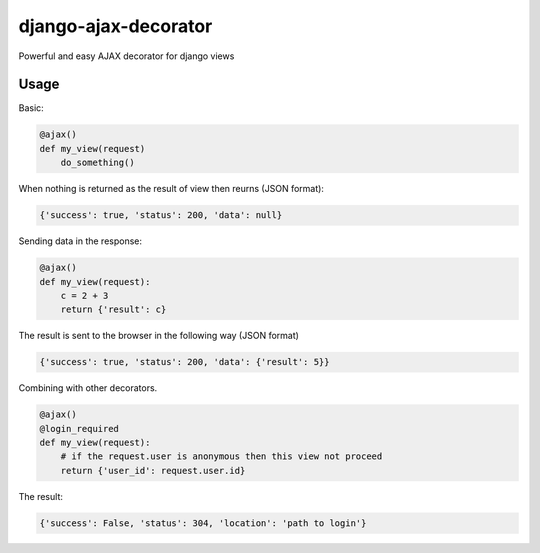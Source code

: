 django-ajax-decorator
=====================

Powerful and easy AJAX decorator for django views


Usage
-----

Basic:

.. code:: python

    @ajax()
    def my_view(request)
        do_something()
        
When nothing is returned as the result of view then reurns (JSON format):

.. code:: javascript

    {'success': true, 'status': 200, 'data': null}


Sending data in the response:

.. code:: python

    @ajax()
    def my_view(request):
        c = 2 + 3
        return {'result': c}
        
The result is sent to the browser in the following way (JSON format)

.. code:: javascript

    {'success': true, 'status': 200, 'data': {'result': 5}}


Combining with other decorators.

.. code:: python

    @ajax()
    @login_required
    def my_view(request):
        # if the request.user is anonymous then this view not proceed 
        return {'user_id': request.user.id}
        
The result:

.. code:: javascript

    {'success': False, 'status': 304, 'location': 'path to login'}
